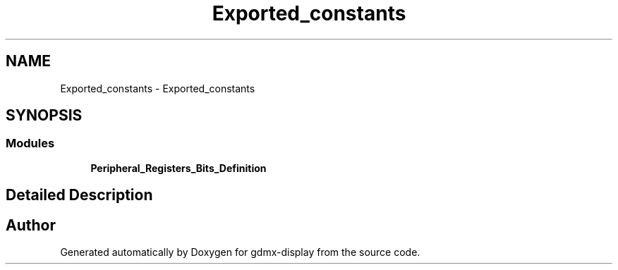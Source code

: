 .TH "Exported_constants" 3 "Mon May 24 2021" "gdmx-display" \" -*- nroff -*-
.ad l
.nh
.SH NAME
Exported_constants \- Exported_constants
.SH SYNOPSIS
.br
.PP
.SS "Modules"

.in +1c
.ti -1c
.RI "\fBPeripheral_Registers_Bits_Definition\fP"
.br
.in -1c
.SH "Detailed Description"
.PP 

.SH "Author"
.PP 
Generated automatically by Doxygen for gdmx-display from the source code\&.
